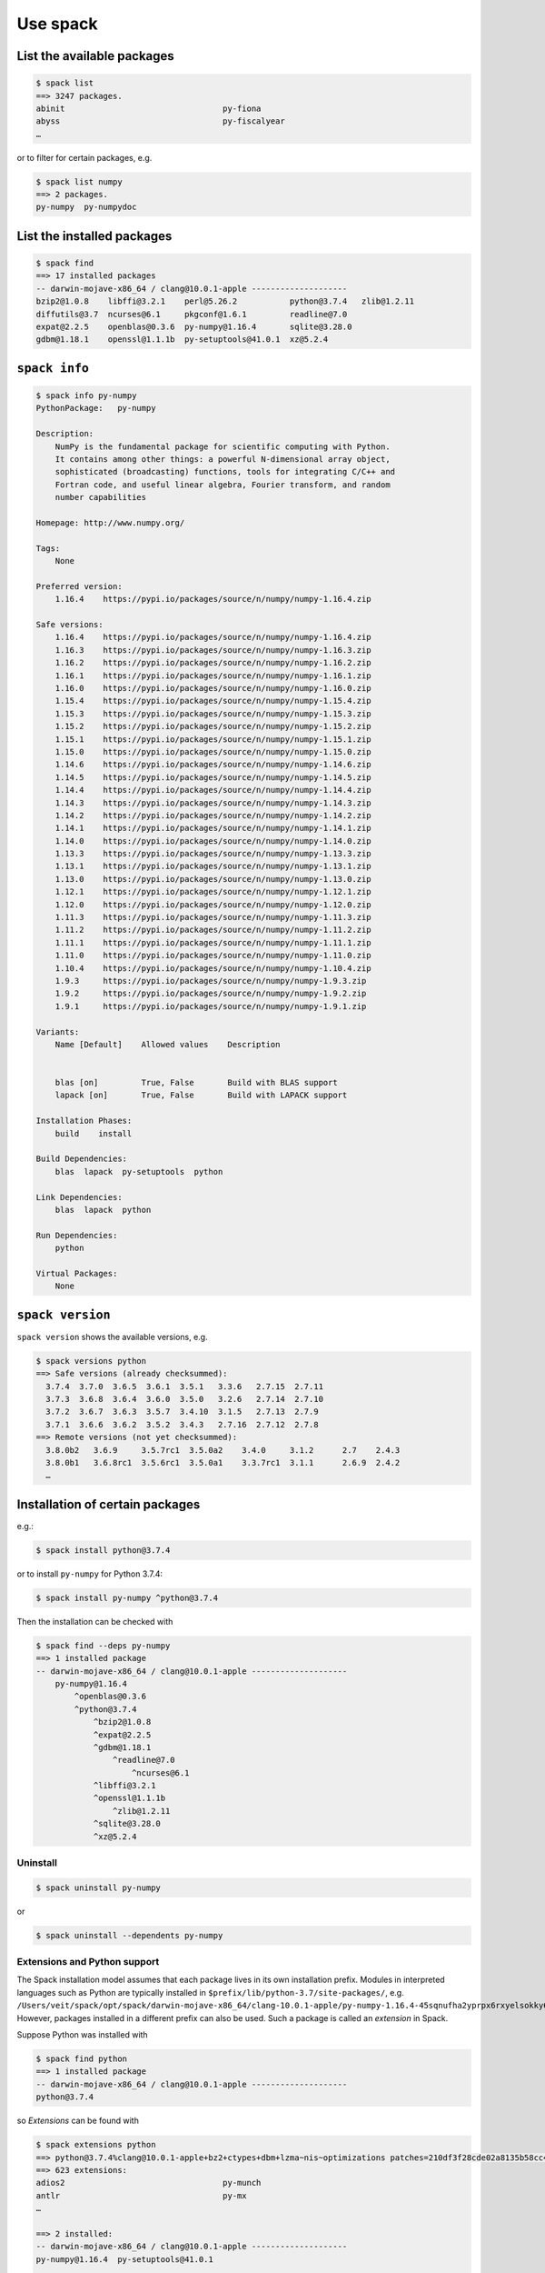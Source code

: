 Use spack
=========

List the available packages
---------------------------

.. code-block:: console

    $ spack list
    ==> 3247 packages.
    abinit                                 py-fiona
    abyss                                  py-fiscalyear
    …

or to filter for certain packages, e.g.

.. code-block:: console

    $ spack list numpy
    ==> 2 packages.
    py-numpy  py-numpydoc

List the installed packages
---------------------------

.. code-block:: console

    $ spack find
    ==> 17 installed packages
    -- darwin-mojave-x86_64 / clang@10.0.1-apple --------------------
    bzip2@1.0.8    libffi@3.2.1    perl@5.26.2           python@3.7.4   zlib@1.2.11
    diffutils@3.7  ncurses@6.1     pkgconf@1.6.1         readline@7.0
    expat@2.2.5    openblas@0.3.6  py-numpy@1.16.4       sqlite@3.28.0
    gdbm@1.18.1    openssl@1.1.1b  py-setuptools@41.0.1  xz@5.2.4

``spack info``
--------------

.. code-block:: console

    $ spack info py-numpy
    PythonPackage:   py-numpy

    Description:
        NumPy is the fundamental package for scientific computing with Python.
        It contains among other things: a powerful N-dimensional array object,
        sophisticated (broadcasting) functions, tools for integrating C/C++ and
        Fortran code, and useful linear algebra, Fourier transform, and random
        number capabilities

    Homepage: http://www.numpy.org/

    Tags:
        None

    Preferred version:
        1.16.4    https://pypi.io/packages/source/n/numpy/numpy-1.16.4.zip

    Safe versions:
        1.16.4    https://pypi.io/packages/source/n/numpy/numpy-1.16.4.zip
        1.16.3    https://pypi.io/packages/source/n/numpy/numpy-1.16.3.zip
        1.16.2    https://pypi.io/packages/source/n/numpy/numpy-1.16.2.zip
        1.16.1    https://pypi.io/packages/source/n/numpy/numpy-1.16.1.zip
        1.16.0    https://pypi.io/packages/source/n/numpy/numpy-1.16.0.zip
        1.15.4    https://pypi.io/packages/source/n/numpy/numpy-1.15.4.zip
        1.15.3    https://pypi.io/packages/source/n/numpy/numpy-1.15.3.zip
        1.15.2    https://pypi.io/packages/source/n/numpy/numpy-1.15.2.zip
        1.15.1    https://pypi.io/packages/source/n/numpy/numpy-1.15.1.zip
        1.15.0    https://pypi.io/packages/source/n/numpy/numpy-1.15.0.zip
        1.14.6    https://pypi.io/packages/source/n/numpy/numpy-1.14.6.zip
        1.14.5    https://pypi.io/packages/source/n/numpy/numpy-1.14.5.zip
        1.14.4    https://pypi.io/packages/source/n/numpy/numpy-1.14.4.zip
        1.14.3    https://pypi.io/packages/source/n/numpy/numpy-1.14.3.zip
        1.14.2    https://pypi.io/packages/source/n/numpy/numpy-1.14.2.zip
        1.14.1    https://pypi.io/packages/source/n/numpy/numpy-1.14.1.zip
        1.14.0    https://pypi.io/packages/source/n/numpy/numpy-1.14.0.zip
        1.13.3    https://pypi.io/packages/source/n/numpy/numpy-1.13.3.zip
        1.13.1    https://pypi.io/packages/source/n/numpy/numpy-1.13.1.zip
        1.13.0    https://pypi.io/packages/source/n/numpy/numpy-1.13.0.zip
        1.12.1    https://pypi.io/packages/source/n/numpy/numpy-1.12.1.zip
        1.12.0    https://pypi.io/packages/source/n/numpy/numpy-1.12.0.zip
        1.11.3    https://pypi.io/packages/source/n/numpy/numpy-1.11.3.zip
        1.11.2    https://pypi.io/packages/source/n/numpy/numpy-1.11.2.zip
        1.11.1    https://pypi.io/packages/source/n/numpy/numpy-1.11.1.zip
        1.11.0    https://pypi.io/packages/source/n/numpy/numpy-1.11.0.zip
        1.10.4    https://pypi.io/packages/source/n/numpy/numpy-1.10.4.zip
        1.9.3     https://pypi.io/packages/source/n/numpy/numpy-1.9.3.zip
        1.9.2     https://pypi.io/packages/source/n/numpy/numpy-1.9.2.zip
        1.9.1     https://pypi.io/packages/source/n/numpy/numpy-1.9.1.zip

    Variants:
        Name [Default]    Allowed values    Description


        blas [on]         True, False       Build with BLAS support
        lapack [on]       True, False       Build with LAPACK support

    Installation Phases:
        build    install

    Build Dependencies:
        blas  lapack  py-setuptools  python

    Link Dependencies:
        blas  lapack  python

    Run Dependencies:
        python

    Virtual Packages:
        None

``spack version``
-----------------

``spack version`` shows the available versions, e.g.

.. code-block:: console

    $ spack versions python
    ==> Safe versions (already checksummed):
      3.7.4  3.7.0  3.6.5  3.6.1  3.5.1   3.3.6   2.7.15  2.7.11
      3.7.3  3.6.8  3.6.4  3.6.0  3.5.0   3.2.6   2.7.14  2.7.10
      3.7.2  3.6.7  3.6.3  3.5.7  3.4.10  3.1.5   2.7.13  2.7.9
      3.7.1  3.6.6  3.6.2  3.5.2  3.4.3   2.7.16  2.7.12  2.7.8
    ==> Remote versions (not yet checksummed):
      3.8.0b2   3.6.9     3.5.7rc1  3.5.0a2    3.4.0     3.1.2      2.7    2.4.3
      3.8.0b1   3.6.8rc1  3.5.6rc1  3.5.0a1    3.3.7rc1  3.1.1      2.6.9  2.4.2
      …

Installation of certain packages
--------------------------------

e.g.:

.. code-block:: console

    $ spack install python@3.7.4

or to install ``py-numpy`` for Python 3.7.4:

.. code-block:: console

    $ spack install py-numpy ^python@3.7.4

Then the installation can be checked with

.. code-block:: console

    $ spack find --deps py-numpy
    ==> 1 installed package
    -- darwin-mojave-x86_64 / clang@10.0.1-apple --------------------
        py-numpy@1.16.4
            ^openblas@0.3.6
            ^python@3.7.4
                ^bzip2@1.0.8
                ^expat@2.2.5
                ^gdbm@1.18.1
                    ^readline@7.0
                        ^ncurses@6.1
                ^libffi@3.2.1
                ^openssl@1.1.1b
                    ^zlib@1.2.11
                ^sqlite@3.28.0
                ^xz@5.2.4

Uninstall
~~~~~~~~~

.. code-block:: console

    $ spack uninstall py-numpy

or

.. code-block:: console

    $ spack uninstall --dependents py-numpy

Extensions and Python support
~~~~~~~~~~~~~~~~~~~~~~~~~~~~~

The Spack installation model assumes that each package lives in its own
installation prefix. Modules in interpreted languages such as Python are
typically installed in ``$prefix/lib/python-3.7/site-packages/``, e.g.
``/Users/veit/spack/opt/spack/darwin-mojave-x86_64/clang-10.0.1-apple/py-numpy-1.16.4-45sqnufha2yprpx6rxyelsokky65ucdy/lib/python3.7/site-packages/numpy``.
However, packages installed in a different prefix can also be used. Such a
package is called an *extension* in Spack.

Suppose Python was installed with

.. code-block:: console

    $ spack find python
    ==> 1 installed package
    -- darwin-mojave-x86_64 / clang@10.0.1-apple --------------------
    python@3.7.4

so *Extensions* can be found with

.. code-block:: console

    $ spack extensions python
    ==> python@3.7.4%clang@10.0.1-apple+bz2+ctypes+dbm+lzma~nis~optimizations patches=210df3f28cde02a8135b58cc4168e70ab91dbf9097359d05938f1e2843875e57 +pic+pyexpat+pythoncmd+readline~shared+sqlite3+ssl~tix~tkinter~ucs4~uuid+zlib arch=darwin-mojave-x86_64/jqlxzxp
    ==> 623 extensions:
    adios2                                 py-munch
    antlr                                  py-mx
    …

    ==> 2 installed:
    -- darwin-mojave-x86_64 / clang@10.0.1-apple --------------------
    py-numpy@1.16.4  py-setuptools@41.0.1

    ==> None activated.

``numpy`` can be added to the ``PYTHONPATH`` of the current shell with ``load``:

.. code-block:: console

    $ spack load python
    $ spack load py-numpy
    $ python
    Python 3.7.4 (default, Jul 28 2019, 20:00:06)
    [Clang 10.0.1 (clang-1001.0.46.4)] on darwin
    Type "help", "copyright", "credits" or "license" for more information.
    >>> import numpy
    >>>

Often, however, certain packages should be permanently available to a Python
installation. Spack offers ``activate`` for this:

.. code-block:: console

    $ spack activate py-numpy
    ==> Activating extension py-numpy@1.16.4%clang@10.0.1-apple+blas+lapack arch=darwin-mojave-x86_64/45sqnuf for python@3.7.4%clang@10.0.1-apple+bz2+ctypes+dbm+lzma~nis~optimizations patches=210df3f28cde02a8135b58cc4168e70ab91dbf9097359d05938f1e2843875e57 +pic+pyexpat+pythoncmd+readline~shared+sqlite3+ssl~tix~tkinter~ucs4~uuid+zlib arch=darwin-mojave-x86_64/jqlxzxp
